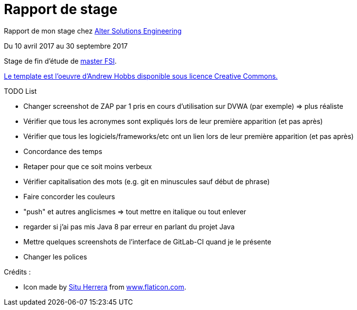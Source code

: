 = Rapport de stage

Rapport de mon stage chez http://www.alter-solutions.com/[Alter Solutions Engineering]

Du 10 avril 2017 au 30 septembre 2017

Stage de fin d'étude de http://masterinfo.univ-mrs.fr/FSI.html[master FSI].

https://www.overleaf.com/latex/templates/climate-policy-initiative-report-template/kjfjzrcjgtqg#.WTVoYKJVtv0[Le template est l'oeuvre d'Andrew Hobbs disponible sous licence Creative Commons.]

.TODO List
* Changer screenshot de ZAP par 1 pris en cours d'utilisation sur DVWA (par exemple) => plus réaliste
* Vérifier que tous les acronymes sont expliqués lors de leur première apparition (et pas après)
* Vérifier que tous les logiciels/frameworks/etc ont un lien lors de leur première apparition (et pas après)
* Concordance des temps
* Retaper pour que ce soit moins verbeux
* Vérifier capitalisation des mots (e.g. git en minuscules sauf début de phrase)
* Faire concorder les couleurs
* "push" et autres anglicismes => tout mettre en italique ou tout enlever
* regarder si j'ai pas mis Java 8 par erreur en parlant du projet Java
* Mettre quelques screenshots de l'interface de GitLab-CI quand je le présente
* Changer les polices

.Crédits :
* Icon made by https://www.flaticon.com/authors/situ-herrera[Situ Herrera] from https://www.flaticon.com[www.flaticon.com].